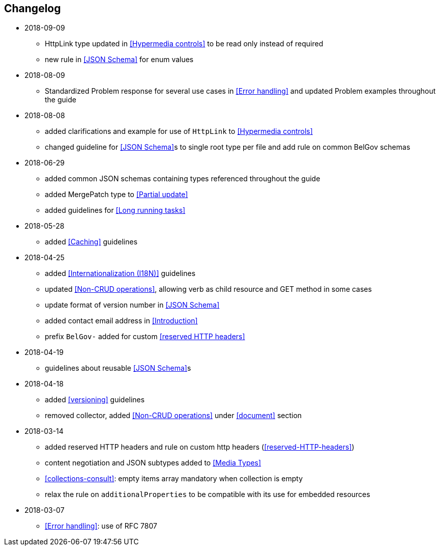 == Changelog
* 2018-09-09
** HttpLink type updated in <<Hypermedia controls>> to be read only instead of required
** new rule in <<JSON Schema>> for enum values
* 2018-08-09
** Standardized Problem response for several use cases in <<Error handling>> and updated Problem examples throughout the guide
* 2018-08-08
** added clarifications and example for use of `HttpLink` to <<Hypermedia controls>>
** changed guideline for <<JSON Schema>>s to single root type per file and add rule on common BelGov schemas
* 2018-06-29
** added common JSON schemas containing types referenced throughout the guide
** added MergePatch type to <<Partial update>>
** added guidelines for <<Long running tasks>>
* 2018-05-28
** added <<Caching>> guidelines
* 2018-04-25
** added <<Internationalization (I18N)>> guidelines
** updated <<Non-CRUD operations>>, allowing verb as child resource and GET method in some cases
** update format of version number in <<JSON Schema>>
** added contact email address in <<Introduction>>
** prefix `BelGov-` added for custom <<reserved HTTP headers>>
* 2018-04-19
** guidelines about reusable <<JSON Schema>>s
* 2018-04-18
** added <<versioning>> guidelines
** removed collector, added <<Non-CRUD operations>> under <<document>> section
* 2018-03-14
** added reserved HTTP headers and rule on custom http headers (<<reserved-HTTP-headers>>)
** content negotiation and JSON subtypes added to <<Media Types>>
** <<collections-consult>>: empty items array mandatory when collection is empty
** relax the rule on `additionalProperties` to be compatible with its use for embedded resources
* 2018-03-07
** <<Error handling>>: use of RFC 7807
